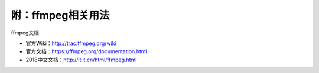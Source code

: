 
附：ffmpeg相关用法
===================

.. code-block:: bash
   :lineno-start: 1

   #视频合并
   ffmpeg -i scene1.mp4 -c copy scene1.ts
   ffmpeg -i scene2.mp4 -c copy scene2.ts
   ffmpeg -i "concat:scene1.ts|scene2.ts" -c copy merge.mp4

   #mp3合并
   ffmpeg -i "concat:bgm1.mp3|bgm2.mp3" -acodec copy merge.mp3

   #修改速度
   ffmpeg -i iname.mp4 -an -filter:v "setpts=0.5*PTS" oname.mp4

   #增加bgm
   ffmpeg -i iname.mp4 -i bgm.mp3 -c copy oname.mp4

   #截取bgm（-ss开始时间，-t持续时间）
   ffmpeg -i bgm.mp3 -vn -acodec copy -ss 00:00:10 -t 00:00:20 output.mp3

   #截取mp4
   ffmpeg -ss 00:00:10 -t 00:00:20 -i iname.mp4 -codec copy oname.mp4

   #mp4转gif
   ffmpeg -i input.mp4 -b:v 2048k output.gif

   #mp4加png水印
   ffmpeg -i input.mp4 -i shuiyin.png -filter_complex "overlay=0:0" output.mp4

ffmpeg文档

- 官方Wiki：http://trac.ffmpeg.org/wiki 
- 官方文档：https://ffmpeg.org/documentation.html
- 2018中文文档：http://itiit.cn/html/ffmpeg.html









